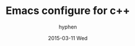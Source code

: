 #+TITLE:       Emacs configure for c++
#+AUTHOR:      hyphen
#+EMAIL:       lhfcjhyy@gmail.com
#+DATE:        2015-03-11 Wed
#+URI:         /blog/%y/%m/%d/emacs-configure-for-c++
#+KEYWORDS:    emacs
#+TAGS:        emacs
#+LANGUAGE:    en
#+OPTIONS:     H:3 num:nil toc:nil \n:nil ::t |:t ^:nil -:nil f:t *:t <:t
#+DESCRIPTION: emacs for c++
